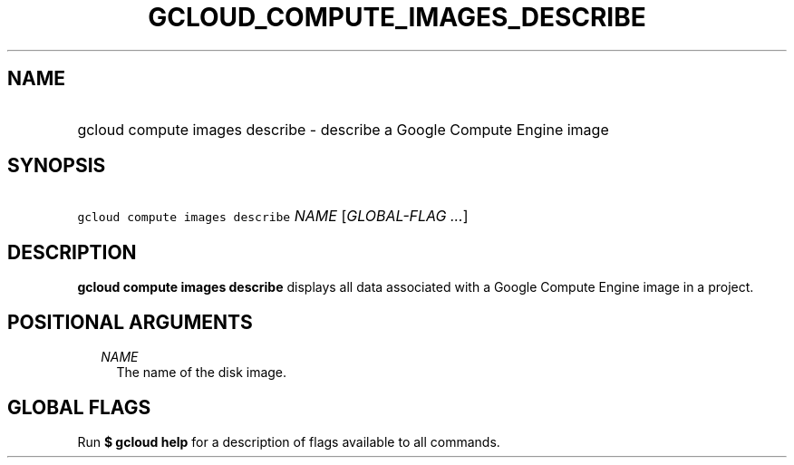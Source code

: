 
.TH "GCLOUD_COMPUTE_IMAGES_DESCRIBE" 1



.SH "NAME"
.HP
gcloud compute images describe \- describe a Google Compute Engine image



.SH "SYNOPSIS"
.HP
\f5gcloud compute images describe\fR \fINAME\fR [\fIGLOBAL\-FLAG\ ...\fR]



.SH "DESCRIPTION"

\fBgcloud compute images describe\fR displays all data associated with a Google
Compute Engine image in a project.



.SH "POSITIONAL ARGUMENTS"

.RS 2m
.TP 2m
\fINAME\fR
The name of the disk image.


.RE
.sp

.SH "GLOBAL FLAGS"

Run \fB$ gcloud help\fR for a description of flags available to all commands.
